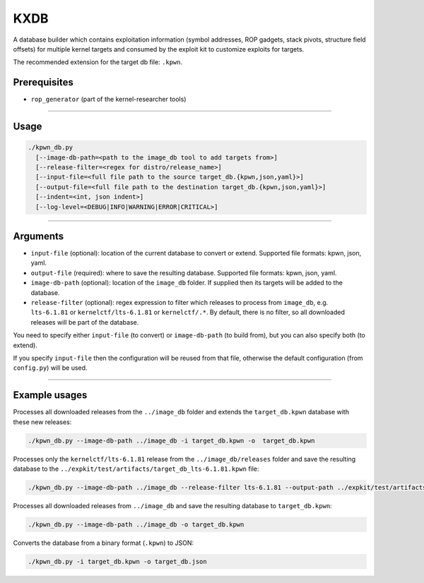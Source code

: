 KXDB
=============

A database builder which contains exploitation information (symbol addresses, ROP gadgets, stack pivots, structure field offsets) for multiple kernel targets and consumed by the exploit kit to customize exploits for targets.

The recommended extension for the target db file: ``.kpwn``.

Prerequisites
--------------

* ``rop_generator`` (part of the kernel-researcher tools)
----

Usage
------

.. code-block:: none

    ./kpwn_db.py
      [--image-db-path=<path to the image_db tool to add targets from>]
      [--release-filter=<regex for distro/release_name>]
      [--input-file=<full file path to the source target_db.{kpwn,json,yaml}>]
      [--output-file=<full file path to the destination target_db.{kpwn,json,yaml}>]
      [--indent=<int, json indent>]
      [--log-level=<DEBUG|INFO|WARNING|ERROR|CRITICAL>]

-----

Arguments
----------

* ``input-file`` (optional): location of the current database to convert or extend. Supported file formats: kpwn, json, yaml.

* ``output-file`` (required): where to save the resulting database. Supported file formats: kpwn, json, yaml.

* ``image-db-path`` (optional): location of the ``image_db`` folder. If supplied then its targets will be added to the database.

* ``release-filter`` (optional): regex expression to filter which releases to process from ``image_db``, e.g. ``lts-6.1.81`` or ``kernelctf/lts-6.1.81`` or ``kernelctf/.*``. By default, there is no filter, so all downloaded releases will be part of the database.

You need to specify either ``input-file`` (to convert) or ``image-db-path`` (to build from), but you can also specify both (to extend).

If you specify ``input-file`` then the configuration will be reused from that file, otherwise the default configuration (from ``config.py``) will be used.

-----

Example usages
---------------

Processes all downloaded releases from the ``../image_db`` folder and extends the ``target_db.kpwn`` database with these new releases:

.. code-block:: none

    ./kpwn_db.py --image-db-path ../image_db -i target_db.kpwn -o  target_db.kpwn

Processes only the ``kernelctf/lts-6.1.81`` release from the ``../image_db/releases`` folder and save the resulting database to the ``../expkit/test/artifacts/target_db_lts-6.1.81.kpwn`` file:

.. code-block:: none

    ./kpwn_db.py --image-db-path ../image_db --release-filter lts-6.1.81 --output-path ../expkit/test/artifacts/target_db_lts-6.1.81.kpwn


Processes all downloaded releases from ``../image_db`` and save the resulting database to ``target_db.kpwn``:

.. code-block:: none

    ./kpwn_db.py --image-db-path ../image_db -o target_db.kpwn

Converts the database from a binary format (``.kpwn``) to JSON:

.. code-block:: none

    ./kpwn_db.py -i target_db.kpwn -o target_db.json
